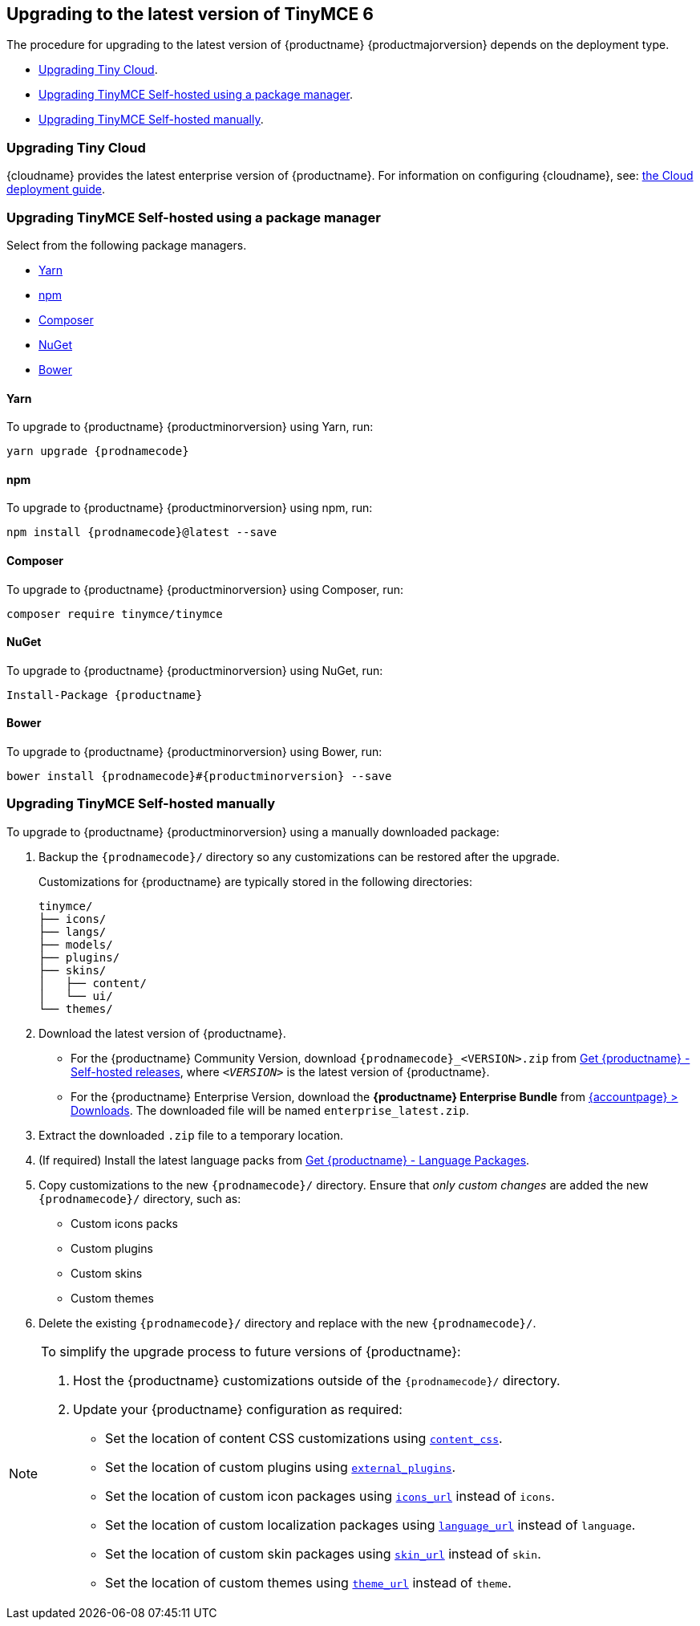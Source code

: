 == Upgrading to the latest version of TinyMCE 6

The procedure for upgrading to the latest version of {productname} {productmajorversion} depends on the deployment type.

* xref:upgradingtinycloud[Upgrading Tiny Cloud].
ifeval::[{enterprise} != true]
* xref:upgradingtinymceself-hostedusingapackagemanager[Upgrading TinyMCE Self-hosted using a package manager].
endif::[]
* xref:upgradingtinymceself-hostedmanually[Upgrading TinyMCE Self-hosted manually].

[[upgradingtinycloud]]
=== Upgrading Tiny Cloud

{cloudname} provides the latest enterprise version of {productname}. For information on configuring {cloudname}, see:  link:cloud-deployment-guide.html[the Cloud deployment guide].

ifeval::[{enterprise} != true]

[[upgradingtinymceself-hostedusingapackagemanager]]
=== Upgrading TinyMCE Self-hosted using a package manager

Select from the following package managers.

* xref:yarn[Yarn]
* xref:npm[npm]
* xref:composer[Composer]
* xref:nuget[NuGet]
* xref:bower[Bower]

[[yarn]]
==== Yarn

To upgrade to {productname} {productminorversion} using Yarn, run:

[source,sh,subs="attributes+"]
----
yarn upgrade {prodnamecode}
----

[[npm]]
==== npm

To upgrade to {productname} {productminorversion} using npm, run:

[source,sh,subs="attributes+"]
----
npm install {prodnamecode}@latest --save
----

[[composer]]
==== Composer

To upgrade to {productname} {productminorversion} using Composer, run:

[source,sh]
----
composer require tinymce/tinymce
----

[[nuget]]
==== NuGet

To upgrade to {productname} {productminorversion} using NuGet, run:

[source,sh,subs="attributes+"]
----
Install-Package {productname}
----

[[bower]]
==== Bower

To upgrade to {productname} {productminorversion} using Bower, run:

[source,sh,subs="attributes+"]
----
bower install {prodnamecode}#{productminorversion} --save
----

endif::[]

[[upgradingtinymceself-hostedmanually]]
=== Upgrading TinyMCE Self-hosted manually

To upgrade to {productname} {productminorversion} using a manually downloaded package:

. Backup the `{prodnamecode}/` directory so any customizations can be restored after the upgrade.
+
Customizations for {productname} are typically stored in the following directories:
+
[source,sh]
----
tinymce/
├── icons/
├── langs/
├── models/
├── plugins/
├── skins/
│   ├── content/
│   └── ui/
└── themes/
----
. Download the latest version of {productname}.
* For the {productname} Community Version, download `{prodnamecode}_<VERSION>.zip` from link:{gettiny}/self-hosted/[Get {productname} - Self-hosted releases], where `_<VERSION>_` is the latest version of {productname}.
* For the {productname} Enterprise Version, download the *{productname} Enterprise Bundle* from link:{accountpageurl}/downloads/[{accountpage} > Downloads]. The downloaded file will be named `+enterprise_latest.zip+`.
. Extract the downloaded `+.zip+` file to a temporary location.
. (If required) Install the latest language packs from link:{gettiny}/language-packages/[Get {productname} - Language Packages].
. Copy customizations to the new `{prodnamecode}/` directory. Ensure that _only custom changes_ are added the new `{prodnamecode}/` directory, such as:
* Custom icons packs
* Custom plugins
* Custom skins
* Custom themes
. Delete the existing `{prodnamecode}/` directory and replace with the new `{prodnamecode}/`.

[NOTE]
====
To simplify the upgrade process to future versions of {productname}:

. Host the {productname} customizations outside of the `{prodnamecode}/` directory.
. Update your {productname} configuration as required:
* Set the location of content CSS customizations using xref:add-css-options.adoc#content_css[`+content_css+`].
* Set the location of custom plugins using xref:editor-important-options.adoc#external_plugins[`+external_plugins+`].
* Set the location of custom icon packages using xref:editor-icons.adoc#icons_url[`+icons_url+`] instead of `+icons+`.
* Set the location of custom localization packages using xref:ui-localization.adoc#language_url[`+language_url+`] instead of `+language+`.
* Set the location of custom skin packages using xref:editor-skin.adoc#skin_url[`+skin_url+`] instead of `+skin+`.
* Set the location of custom themes using xref:editor-theme.adoc#theme_url[`+theme_url+`] instead of `+theme+`.
====
